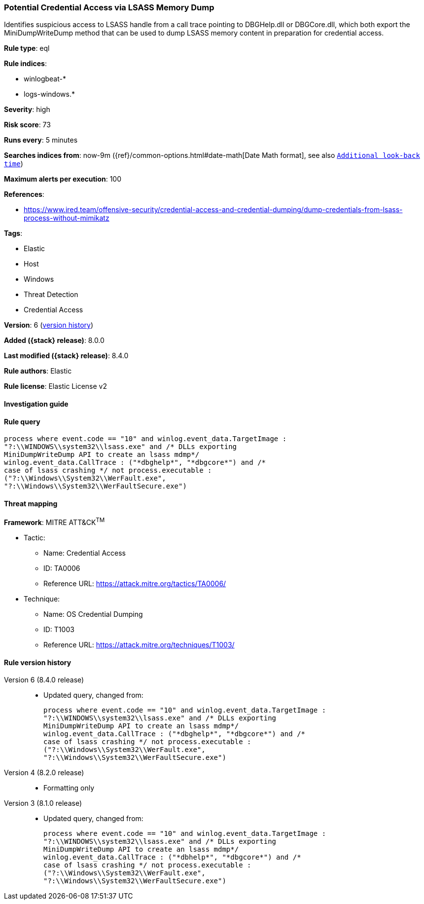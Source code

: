 [[potential-credential-access-via-lsass-memory-dump]]
=== Potential Credential Access via LSASS Memory Dump

Identifies suspicious access to LSASS handle from a call trace pointing to DBGHelp.dll or DBGCore.dll, which both export the MiniDumpWriteDump method that can be used to dump LSASS memory content in preparation for credential access.

*Rule type*: eql

*Rule indices*:

* winlogbeat-*
* logs-windows.*

*Severity*: high

*Risk score*: 73

*Runs every*: 5 minutes

*Searches indices from*: now-9m ({ref}/common-options.html#date-math[Date Math format], see also <<rule-schedule, `Additional look-back time`>>)

*Maximum alerts per execution*: 100

*References*:

* https://www.ired.team/offensive-security/credential-access-and-credential-dumping/dump-credentials-from-lsass-process-without-mimikatz

*Tags*:

* Elastic
* Host
* Windows
* Threat Detection
* Credential Access

*Version*: 6 (<<potential-credential-access-via-lsass-memory-dump-history, version history>>)

*Added ({stack} release)*: 8.0.0

*Last modified ({stack} release)*: 8.4.0

*Rule authors*: Elastic

*Rule license*: Elastic License v2

==== Investigation guide


[source,markdown]
----------------------------------

----------------------------------


==== Rule query


[source,js]
----------------------------------
process where event.code == "10" and winlog.event_data.TargetImage :
"?:\\WINDOWS\\system32\\lsass.exe" and /* DLLs exporting
MiniDumpWriteDump API to create an lsass mdmp*/
winlog.event_data.CallTrace : ("*dbghelp*", "*dbgcore*") and /*
case of lsass crashing */ not process.executable :
("?:\\Windows\\System32\\WerFault.exe",
"?:\\Windows\\System32\\WerFaultSecure.exe")
----------------------------------

==== Threat mapping

*Framework*: MITRE ATT&CK^TM^

* Tactic:
** Name: Credential Access
** ID: TA0006
** Reference URL: https://attack.mitre.org/tactics/TA0006/
* Technique:
** Name: OS Credential Dumping
** ID: T1003
** Reference URL: https://attack.mitre.org/techniques/T1003/

[[potential-credential-access-via-lsass-memory-dump-history]]
==== Rule version history

Version 6 (8.4.0 release)::
* Updated query, changed from:
+
[source, js]
----------------------------------
process where event.code == "10" and winlog.event_data.TargetImage :
"?:\\WINDOWS\\system32\\lsass.exe" and /* DLLs exporting
MiniDumpWriteDump API to create an lsass mdmp*/
winlog.event_data.CallTrace : ("*dbghelp*", "*dbgcore*") and /*
case of lsass crashing */ not process.executable :
("?:\\Windows\\System32\\WerFault.exe",
"?:\\Windows\\System32\\WerFaultSecure.exe")
----------------------------------

Version 4 (8.2.0 release)::
* Formatting only

Version 3 (8.1.0 release)::
* Updated query, changed from:
+
[source, js]
----------------------------------
process where event.code == "10" and winlog.event_data.TargetImage :
"?:\\WINDOWS\\system32\\lsass.exe" and /* DLLs exporting
MiniDumpWriteDump API to create an lsass mdmp*/
winlog.event_data.CallTrace : ("*dbhelp*", "*dbgcore*") and /*
case of lsass crashing */ not process.executable :
("?:\\Windows\\System32\\WerFault.exe",
"?:\\Windows\\System32\\WerFaultSecure.exe")
----------------------------------

